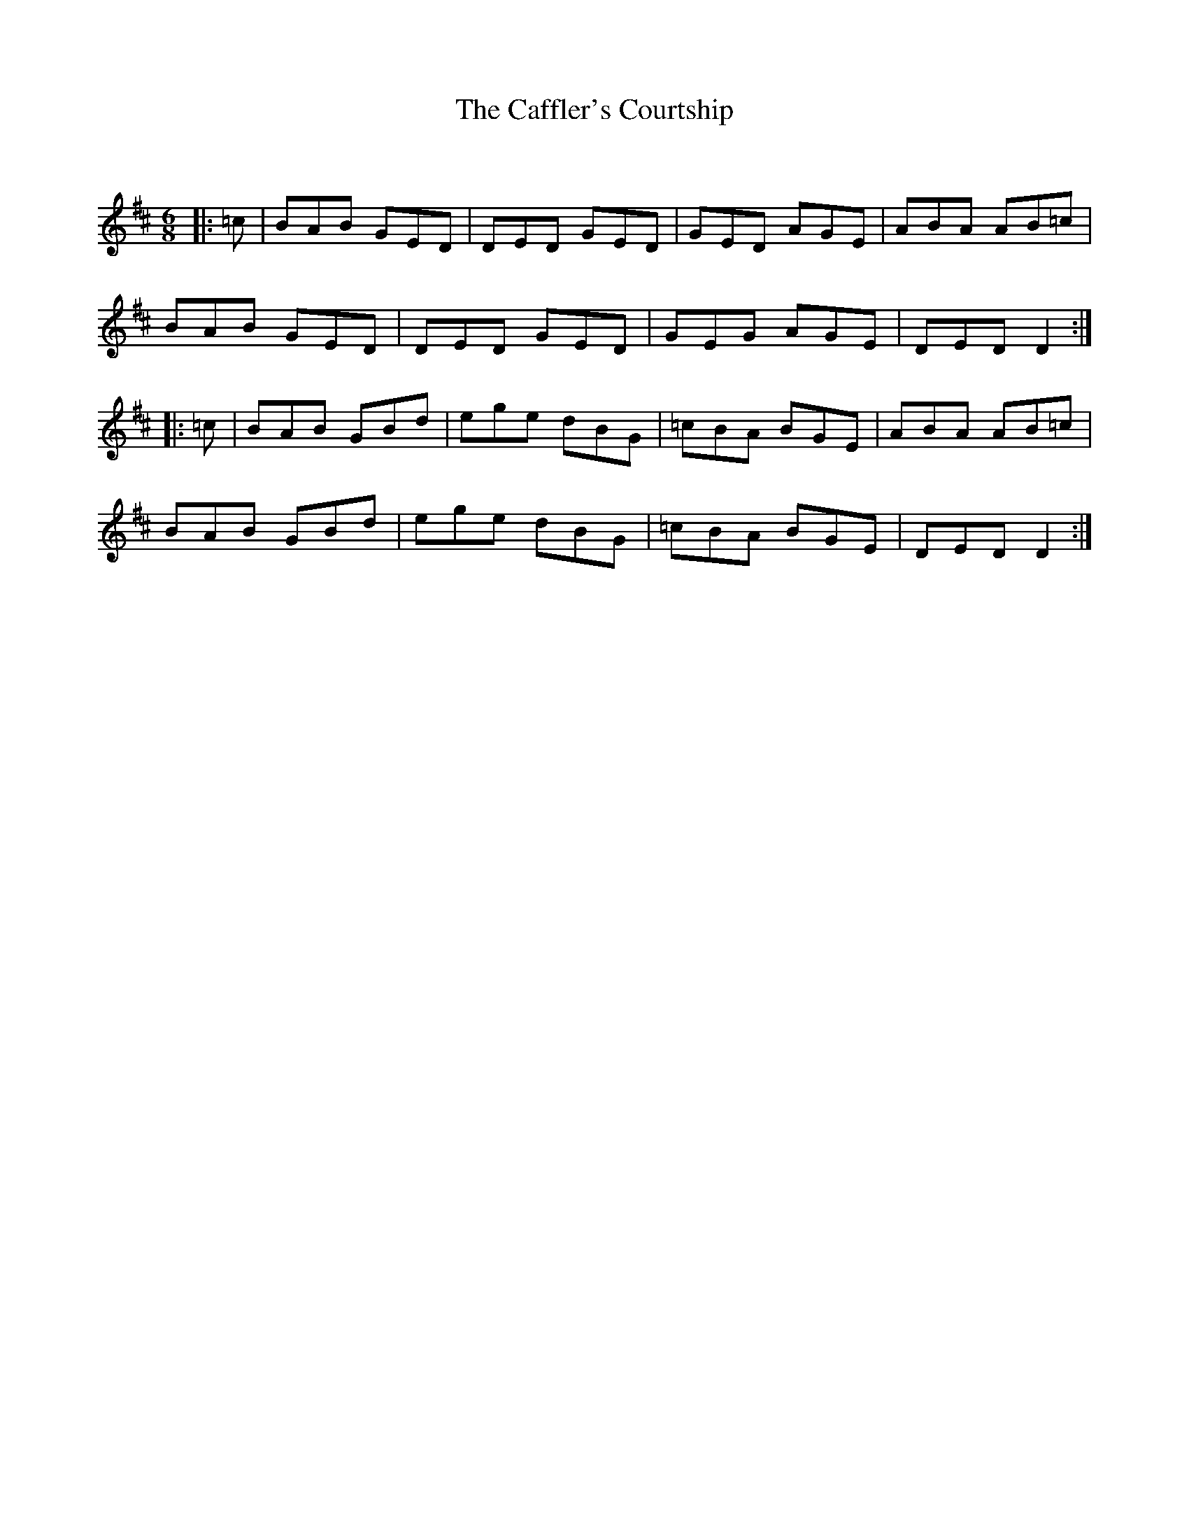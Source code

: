 X:1
T: The Caffler's Courtship
C:
R:Jig
Q:180
K:D
M:6/8
L:1/16
|:=c2|B2A2B2 G2E2D2|D2E2D2 G2E2D2|G2E2D2 A2G2E2|A2B2A2 A2B2=c2|
B2A2B2 G2E2D2|D2E2D2 G2E2D2|G2E2G2 A2G2E2|D2E2D2 D4:|
|:=c2|B2A2B2 G2B2d2|e2g2e2 d2B2G2|=c2B2A2 B2G2E2|A2B2A2 A2B2=c2|
B2A2B2 G2B2d2|e2g2e2 d2B2G2|=c2B2A2 B2G2E2|D2E2D2 D4:|
